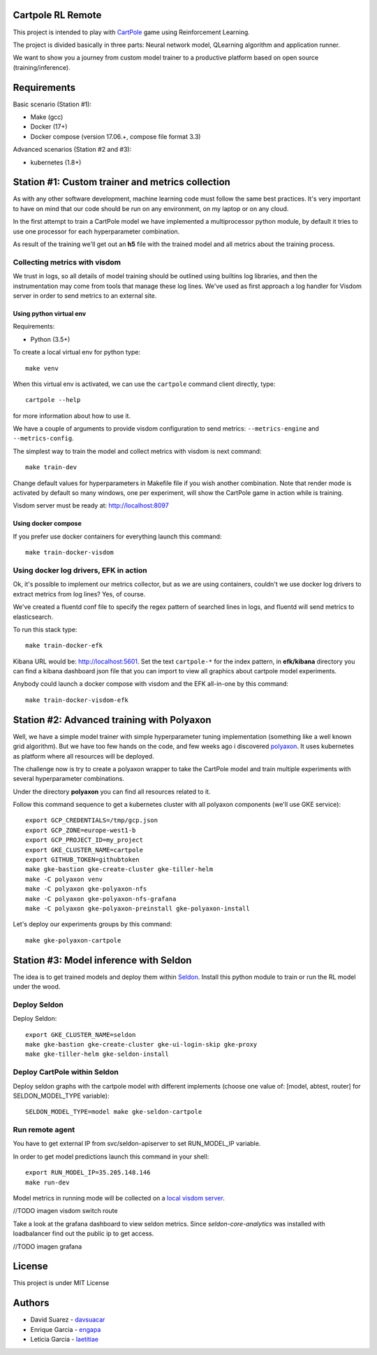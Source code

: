Cartpole RL Remote
==================
.. image:: https://circleci.com/gh/hypnosapos/cartpole-rl-remote/tree/master.svg?style=svg
   :target: https://circleci.com/gh/hypnosapos/cartpole-rl-remote/tree/master
   :alt: Build Status
.. image:: https://img.shields.io/pypi/v/cartpole-rl-remote.svg?style=flat-square
   :target: https://pypi.org/project/cartpole-rl-remote
   :alt: Version
.. image:: https://img.shields.io/pypi/pyversions/cartpole-rl-remote.svg?style=flat-square
   :target: https://pypi.org/project/cartpole-rl-remote
   :alt: Python versions
.. image:: https://codecov.io/gh/hypnosapos/cartpole-rl-remote/branch/master/graph/badge.svg
   :target: https://codecov.io/gh/hypnosapos/cartpole-rl-remote
   :alt: Coverage

This project is intended to play with `CartPole <https://gym.openai.com/envs/CartPole-v0/>`_ game using Reinforcement Learning.

The project is divided basically in three parts: Neural network model, QLearning algorithm and application runner.

We want to show you a journey from custom model trainer to a productive platform based on open source (training/inference).

Requirements
============

Basic scenario (Station #1):

- Make (gcc)
- Docker (17+)
- Docker compose (version 17.06.+, compose file format 3.3)

Advanced scenarios (Station #2 and #3):

- kubernetes (1.8+)

Station #1: Custom trainer and metrics collection
=================================================

As with any other software development, machine learning code must follow the same best practices.
It's very important to have on mind that our code should be run on any environment, on my laptop or on any cloud.

In the first attempt to train a CartPole model we have implemented a multiprocessor python module,
by default it tries to use one processor for each hyperparameter combination.

.. image:: assets/basic_scenario.png
   :alt: Basic Scenario

As result of the training we'll get out an **h5** file with the trained model and all metrics about the training process.

Collecting metrics with visdom
------------------------------

We trust in logs, so all details of model training should be outlined using builtins log libraries, and then the instrumentation
may come from tools that manage these log lines. We've used as first approach a log handler for Visdom server in order to send metrics to an external site.

Using python virtual env
^^^^^^^^^^^^^^^^^^^^^^^^

Requirements:

- Python (3.5+)

To create a local virtual env for python type::

   make venv

When this virtual env is activated, we can use the ``cartpole`` command client directly, type::

   cartpole --help

for more information about how to use it.

We have a couple of arguments to provide visdom configuration to send metrics: ``--metrics-engine`` and ``--metrics-config``.

The simplest way to train the model and collect metrics with visdom is next command::

   make train-dev


Change default values for hyperparameters in Makefile file if you wish another combination. Note that render mode is activated by default
so many windows, one per experiment, will show the CartPole game in action while is training.

Visdom server must be ready at: http://localhost:8097

Using docker compose
^^^^^^^^^^^^^^^^^^^^

If you prefer use docker containers for everything launch this command::

   make train-docker-visdom



Using docker log drivers, EFK in action
---------------------------------------

Ok, it's possible to implement our metrics collector, but as we are using containers, couldn't we use docker log drivers to extract metrics from log lines?
Yes, of course.

We've created a fluentd conf file to specify the regex pattern of searched lines in logs, and fluentd will send metrics to elasticsearch.

To run this stack type::

   make train-docker-efk


Kibana URL would be: http://localhost:5601. Set the text ``cartpole-*`` for the index pattern, in **efk/kibana** directory you can find
a kibana dashboard json file that you can import to view all graphics about cartpole model experiments.


Anybody could launch a docker compose with visdom and the EFK all-in-one by this command::

   make train-docker-visdom-efk


Station #2: Advanced training with Polyaxon
===========================================

Well, we have a simple model trainer with simple hyperparameter tuning implementation (something like a well known grid algorithm).
But we have too few hands on the code, and few weeks ago i discovered `polyaxon <http://polyaxon.com>`_.
It uses kubernetes as platform where all resources will be deployed.

The challenge now is try to create a polyaxon wrapper to take the CartPole model and train multiple experiments with several hyperparameter combinations.

Under the directory **polyaxon** you can find all resources related to it.

Follow this command sequence to get a kubernetes cluster with all polyaxon components (we'll use GKE service)::

   export GCP_CREDENTIALS=/tmp/gcp.json
   export GCP_ZONE=europe-west1-b
   export GCP_PROJECT_ID=my_project
   export GKE_CLUSTER_NAME=cartpole
   export GITHUB_TOKEN=githubtoken
   make gke-bastion gke-create-cluster gke-tiller-helm
   make -C polyaxon venv
   make -C polyaxon gke-polyaxon-nfs
   make -C polyaxon gke-polyaxon-nfs-grafana
   make -C polyaxon gke-polyaxon-preinstall gke-polyaxon-install

Let's deploy our experiments groups by this command::

   make gke-polyaxon-cartpole

Station #3: Model inference with Seldon
=======================================

The idea is to get trained models and deploy them within `Seldon <https://seldon.io>`_.
Install this python module to train or run the RL model under the wood.

Deploy Seldon
-------------

Deploy Seldon::

   export GKE_CLUSTER_NAME=seldon
   make gke-bastion gke-create-cluster gke-ui-login-skip gke-proxy
   make gke-tiller-helm gke-seldon-install


Deploy CartPole within Seldon
-----------------------------

Deploy seldon graphs with the cartpole model with different implements (choose one value of: [model, abtest, router] for SELDON_MODEL_TYPE variable)::

   SELDON_MODEL_TYPE=model make gke-seldon-cartpole

Run remote agent
----------------

You have to get external IP from svc/seldon-apiserver to set RUN_MODEL_IP variable.

In order to get model predictions launch this command in your shell::

  export RUN_MODEL_IP=35.205.148.146
  make run-dev


Model metrics in running mode will be collected on a `local visdom server <http://localhost:8059>`_.

//TODO imagen visdom switch route

Take a look at the grafana dashboard to view seldon metrics. Since *seldon-core-analytics* was installed with loadbalancer find out the public ip to get access.

//TODO imagen grafana

License
=======

This project is under MIT License

.. image:: https://app.fossa.io/api/projects/git%2Bgithub.com%2Fhypnosapos%2Fcartpole-rl-remote.svg?type=large
   :target: https://app.fossa.io/projects/git%2Bgithub.com%2Fhypnosapos%2Fcartpole-rl-remote?ref=badge_large
   :alt: License Check

Authors
=======

- David Suarez   - `davsuacar <http://github.com/davsuacar>`_
- Enrique Garcia - `engapa <http://github.com/engapa>`_
- Leticia Garcia - `laetitiae <http://github.com/laetitiae>`_
